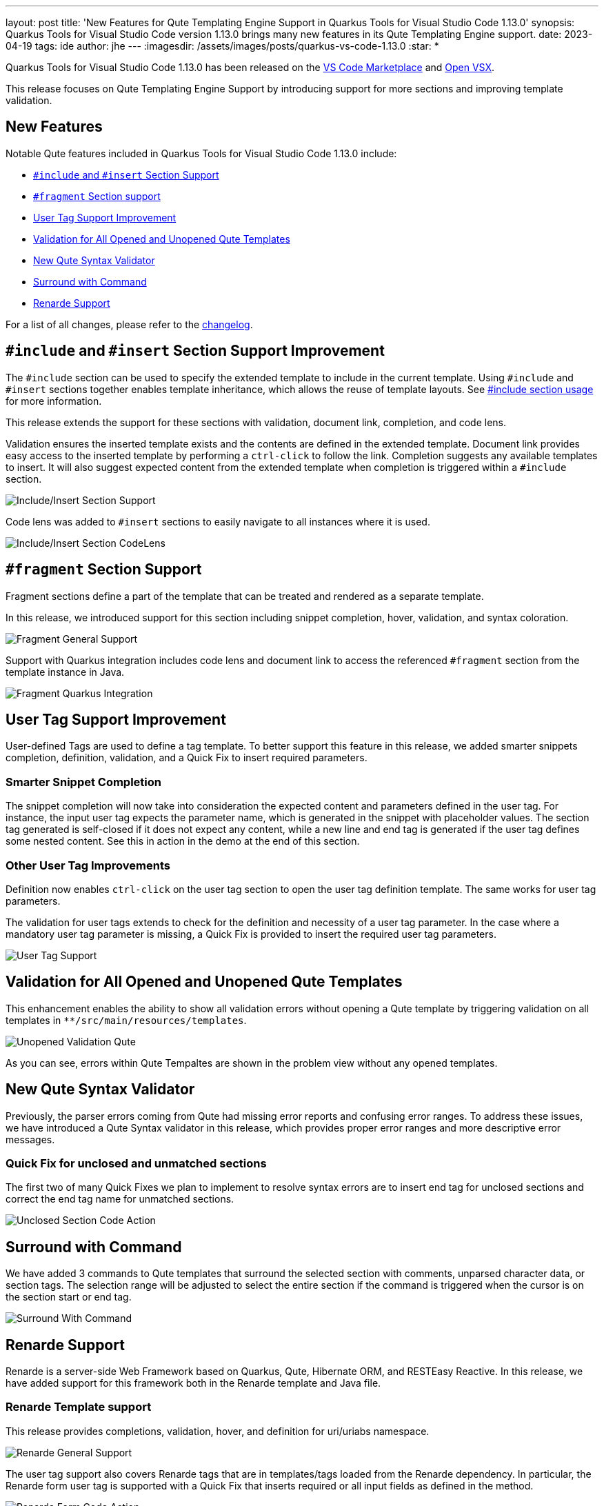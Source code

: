 ---
layout: post
title: 'New Features for Qute Templating Engine Support in Quarkus Tools for Visual Studio Code 1.13.0'
synopsis: Quarkus Tools for Visual Studio Code version 1.13.0 brings many new features in its Qute Templating Engine support.
date: 2023-04-19
tags: ide
author: jhe
---
:imagesdir: /assets/images/posts/quarkus-vs-code-1.13.0
:star: *

Quarkus Tools for Visual Studio Code 1.13.0 has been released on the
https://marketplace.visualstudio.com/items?itemName=redhat.vscode-quarkus[VS Code Marketplace] and https://open-vsx.org/extension/redhat/vscode-quarkus[Open VSX].

This release focuses on Qute Templating Engine Support by introducing support for more sections and improving template validation.

== New Features
Notable Qute features included in Quarkus Tools for Visual Studio Code 1.13.0 include:

* link:#include-and-insert-section-support[`#include` and `#insert` Section Support]
* link:#fragment-section-support[`#fragment` Section support]
* link:#user-tag-support-improvements[User Tag Support Improvement]
* link:#validation-for-all-opened-and-unopened-qute-templates[Validation for All Opened and Unopened Qute Templates]
* link:#new-qute-syntax-validator[New Qute Syntax Validator]
* link:#surround-with-command[Surround with Command]
* link:#renarde-support[Renarde Support]

For a list of all changes, please refer to the https://github.com/redhat-developer/vscode-quarkus/blob/master/CHANGELOG.md[changelog].

== `#include` and `#insert` Section Support Improvement

The `#include` section can be used to specify the extended template to include in the current template. Using `#include` and `#insert` sections together enables template inheritance, which allows the reuse of template layouts. See https://quarkus.io/guides/qute-reference#include_helper[#include section usage] for more information.

This release extends the support for these sections with validation, document link, completion, and code lens. 

Validation ensures the inserted template exists and the contents are defined in the extended template. Document link provides easy access to the inserted template by performing a `ctrl-click` to follow the link. Completion suggests any available templates to insert. It will also suggest expected content from the extended template when completion is triggered within a `#include` section.

image::includeInsertSectionSupport.gif[alt="Include/Insert Section Support"]

Code lens was added to `#insert` sections to easily navigate to all instances where it is used.

image::includeInsertSectionCodeLens.gif[alt="Include/Insert Section CodeLens"]

== `#fragment` Section Support

Fragment sections define a part of the template that can be treated and rendered as a separate template. 

In this release, we introduced support for this section including snippet completion, hover, validation, and syntax coloration. 

image::fragmentGeneralSupport.gif[alt="Fragment General Support"]

Support with Quarkus integration includes code lens and document link to access the referenced `#fragment` section from the template instance in Java.

image::fragmentQuarkusIntegration.gif[alt="Fragment Quarkus Integration"]

== User Tag Support Improvement

User-defined Tags are used to define a tag template. To better support this feature in this release, we added smarter snippets completion, definition, validation, and a Quick Fix to insert required parameters.

=== Smarter Snippet Completion

The snippet completion will now take into consideration the expected content and parameters defined in the user tag. For instance, the input user tag expects the parameter name, which is generated in the snippet with placeholder values. The section tag generated is self-closed if it does not expect any content, while a new line and end tag is generated if the user tag defines some nested content. See this in action in the demo at the end of this section.

=== Other User Tag Improvements

Definition now enables `ctrl-click` on the user tag section to open the user tag definition template. The same works for user tag parameters.

The validation for user tags extends to check for the definition and necessity of a user tag parameter. In the case where a mandatory user tag parameter is missing, a Quick Fix is provided to insert the required user tag parameters. 

image::userTagSupport.gif[alt="User Tag Support"]

== Validation for All Opened and Unopened Qute Templates

This enhancement enables the ability to show all validation errors without opening a Qute template by triggering validation on all templates in `**/src/main/resources/templates`.

image::unopenedValidationQute.png[alt="Unopened Validation Qute"]

As you can see, errors within Qute Tempaltes are shown in the problem view without any opened templates.

== New Qute Syntax Validator

Previously, the parser errors coming from Qute had missing error reports and confusing error ranges. To address these issues, we have introduced a Qute Syntax validator in this release, which provides proper error ranges and more descriptive error messages.

=== Quick Fix for unclosed and unmatched sections

The first two of many Quick Fixes we plan to implement to resolve syntax errors are to insert end tag for unclosed sections and correct the end tag name for unmatched sections.

image::unclosedSectionCodeAction.gif[alt="Unclosed Section Code Action"]

== Surround with Command

We have added 3 commands to Qute templates that surround the selected section with comments, unparsed character data, or section tags. The selection range will be adjusted to select the entire section if the command is triggered when the cursor is on the section start or end tag.

image::surroundWithCommand.gif[alt="Surround With Command"]

== Renarde Support

Renarde is a server-side Web Framework based on Quarkus, Qute, Hibernate ORM, and RESTEasy Reactive. In this release, we have added support for this framework both in the Renarde template and Java file.

=== Renarde Template support

This release provides completions, validation, hover, and definition for uri/uriabs namespace.

image::renardeGeneralSupport.gif[alt="Renarde General Support"]

The user tag support also covers Renarde tags that are in templates/tags loaded from the Renarde dependency. In particular, the Renarde form user tag is supported with a Quick Fix that inserts required or all input fields as defined in the method.

image::renardeFormCodeAction.gif[alt="Renarde Form Code Action"]

=== Renarde Java support

The strategy from Renarde Controller classes is used to determine which method the following features apply to and the URL used.

==== JAX-RS Code Lens in a Renarde Application

When debugging a Renarde application, a code lens appears above each method that declares a REST endpoint. For `GET` methods, clicking on the code lens will open the URL in a browser.

image::renardeCodeLens.png[alt="Renarde Code Lens"]

==== JAX-RS Workspace Symbols in a Renarde Application

When working on a Renarde application, workspace symbols for each method that declares a REST endpoint is provided. They start with `@`, followed by the path of the URL, then the HTTP method name, which takes you to the Java code for the given method.

image::renardeWorkspaceSymbol.gif[alt="Renarde Workspace Symbol"]

Thank you for reading and stay tuned for the next release!

== Links

Want to get started on a Qute template on your own? Learn how https://quarkus.io/guides/qute#hello-world-with-jax-rs[here].

Some important links for reference:

* https://marketplace.visualstudio.com/items?itemName=redhat.vscode-quarkus[Quarkus Tools for Visual Studio Code on VS Code Marketplace]
* https://github.com/redhat-developer/vscode-quarkus[GitHub repository]
* https://github.com/redhat-developer/vscode-quarkus/tree/master/docs/qute[VSCode Quarkus Documentation]
* https://github.com/redhat-developer/vscode-quarkus/issues/new[Open a GitHub issue]
* https://quarkus.io/guides/qute[Qute Templating Engine page]


